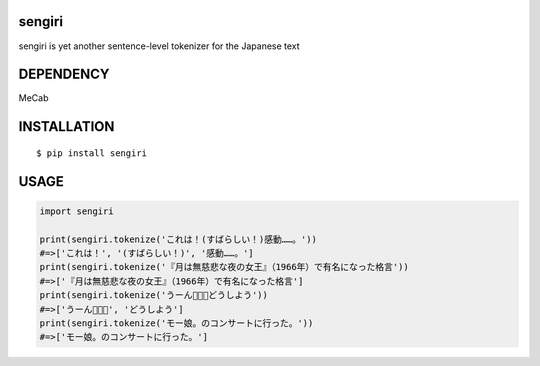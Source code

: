 sengiri
==========
|travis| |coveralls| |pyversion| |version| |license|

sengiri is yet another sentence-level tokenizer for the Japanese text

DEPENDENCY
==============

MeCab

INSTALLATION
==============

::

 $ pip install sengiri


USAGE
============

.. code:: python

  import sengiri

  print(sengiri.tokenize('これは！(すばらしい！)感動……。'))
  #=>['これは！', '(すばらしい！)', '感動……。']
  print(sengiri.tokenize('『月は無慈悲な夜の女王』（1966年）で有名になった格言'))
  #=>['『月は無慈悲な夜の女王』（1966年）で有名になった格言']
  print(sengiri.tokenize('うーん🤔🤔🤔どうしよう'))
  #=>['うーん🤔🤔🤔', 'どうしよう']
  print(sengiri.tokenize('モー娘。のコンサートに行った。'))
  #=>['モー娘。のコンサートに行った。']


.. |travis| image:: https://travis-ci.org/ikegami-yukino/sengiri.svg?branch=master
    :target: https://travis-ci.org/ikegami-yukino/sengiri
    :alt: travis-ci.org

.. |coveralls| image:: https://coveralls.io/repos/ikegami-yukino/sengiri/badge.svg?branch=master&service=github
    :target: https://coveralls.io/github/ikegami-yukino/sengiri?branch=master
    :alt: coveralls.io

.. |pyversion| image:: https://img.shields.io/pypi/pyversions/sengiri.svg

.. |version| image:: https://img.shields.io/pypi/v/sengiri.svg
    :target: http://pypi.python.org/pypi/sengiri/
    :alt: latest version

.. |license| image:: https://img.shields.io/pypi/l/sengiri.svg
    :target: http://pypi.python.org/pypi/sengiri/
    :alt: license
